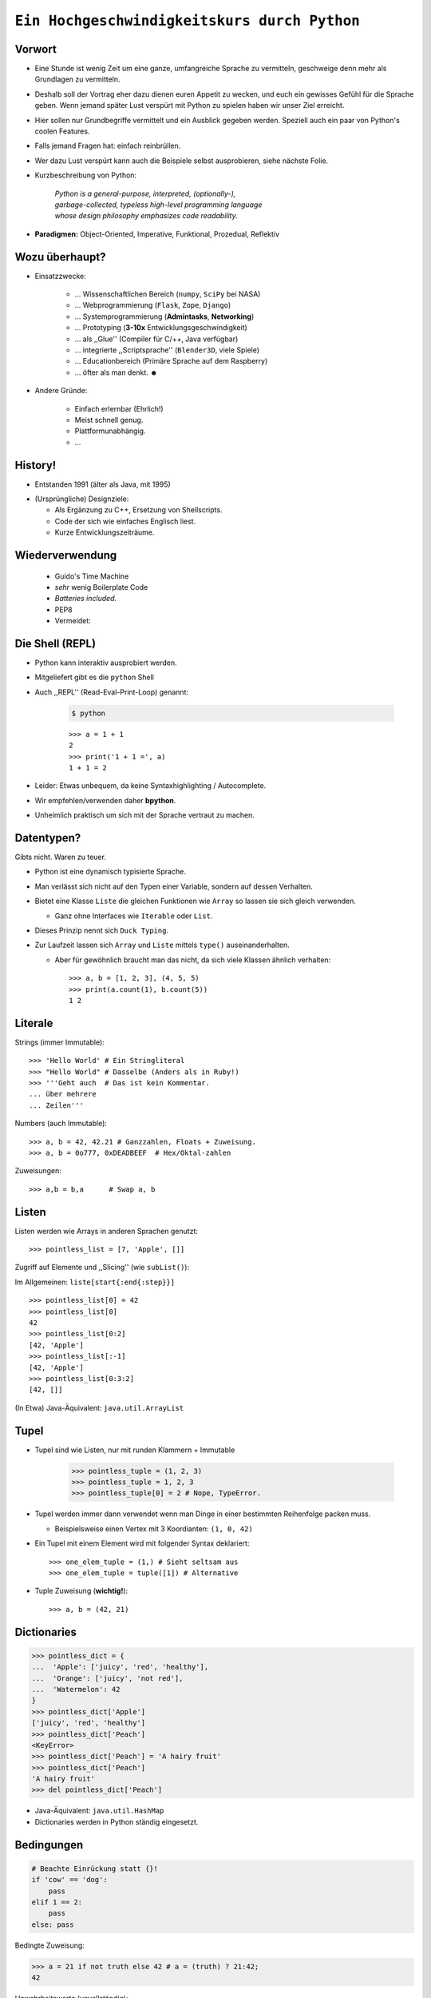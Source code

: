 .. impress::
   :func: square

.. _python-part:

=============================================
``Ein Hochgeschwindigkeitskurs durch Python``
=============================================

.. step::
   :class: center
   :data-x: 3500
   :data-y: -1000


.. image:: static/xkcd.png
   :align: center


Vorwort
-------

.. slide::
   :data-x: 0
   :data-y: 0

* Eine Stunde ist wenig Zeit um eine ganze, umfangreiche Sprache zu vermitteln, 
  geschweige denn mehr als Grundlagen zu vermitteln.
* Deshalb soll der Vortrag eher dazu dienen euren Appetit zu wecken, und euch
  ein gewisses Gefühl für die Sprache geben.
  Wenn jemand später Lust verspürt mit Python zu spielen haben wir unser Ziel erreicht.

* Hier sollen nur Grundbegriffe vermittelt und ein Ausblick gegeben werden.
  Speziell auch ein paar von Python's coolen Features.

* Falls jemand Fragen hat: einfach reinbrüllen.

* Wer dazu Lust verspürt kann auch die Beispiele selbst ausprobieren, 
  siehe nächste Folie.

* Kurzbeschreibung von Python: 

    | *Python is a general-purpose, interpreted, (optionally-),*
    | *garbage-collected, typeless high-level programming language*
    | *whose design philosophy emphasizes code readability.*

* **Paradigmen:** Object-Oriented, Imperative, Funktional, Prozedual, Reflektiv


Wozu überhaupt?
---------------

* Einsatzzwecke: 

    * … Wissenschaftlichen Bereich (``numpy``, ``SciPy`` bei NASA)
    * … Webprogrammierung (``Flask``, ``Zope``, ``Django``)
    * … Systemprogrammierung (**Admintasks**, **Networking**)
    * … Prototyping (**3-10x** Entwicklungsgeschwindigkeit)
    * … als ,,Glue'' (Compiler für C/++, Java verfügbar)
    * … integrierte ,,Scriptsprache'' (``Blender3D``, viele Spiele)
    * … Educationbereich (Primäre Sprache auf dem Raspberry)
    * … öfter als man denkt. ☻

* Andere Gründe:

    * Einfach erlernbar (Ehrlich!)
    * Meist schnell genug.
    * Plattformunabhängig.
    * … 


History!
--------

* Entstanden 1991 (älter als Java, mit 1995)

.. image:: static/guido_our_god.png
    :align: center
    :scale: 42%

* (Ursprüngliche) Designziele:

  * Als Ergänzung zu C++, Ersetzung von Shellscripts.
  * Code der sich wie einfaches Englisch liest.
  * Kurze Entwicklungszeiträume.

Wiederverwendung
----------------

  * Guido's Time Machine
  * *sehr* wenig Boilerplate Code
  * *Batteries included.*
  * PEP8

  * Vermeidet:

.. image:: static/exhaustion.png
    :align: center

Die Shell (REPL)
----------------

* Python kann interaktiv ausprobiert werden.
* Mitgeliefert gibt es die ``python`` Shell
* Auch ,,REPL'' (Read-Eval-Print-Loop) genannt:

    .. code-block:: bash
        
        $ python

    ::

        >>> a = 1 + 1
        2
        >>> print('1 + 1 =', a)
        1 + 1 = 2

* Leider: Etwas unbequem, da keine Syntaxhighlighting / Autocomplete.
* Wir empfehlen/verwenden daher **bpython**.
* Unheimlich praktisch um sich mit der Sprache vertraut zu machen.

Datentypen?
-----------

Gibts nicht. Waren zu teuer.

* Python ist eine dynamisch typisierte Sprache.
* Man verlässt sich nicht auf den Typen einer Variable, sondern auf dessen Verhalten.
* Bietet eine Klasse ``Liste`` die gleichen Funktionen wie ``Array`` so lassen sie sich gleich verwenden.

  * Ganz ohne Interfaces wie ``Iterable`` oder ``List``.
* Dieses Prinzip nennt sich ``Duck Typing``.
* Zur Laufzeit lassen sich ``Array`` und ``Liste`` mittels ``type()`` auseinanderhalten.
  
  * Aber für gewöhnlich braucht man das nicht, da sich viele Klassen ähnlich verhalten: ::

        >>> a, b = [1, 2, 3], (4, 5, 5)
        >>> print(a.count(1), b.count(5))
        1 2


Literale
--------

Strings (immer Immutable): ::

    >>> 'Hello World' # Ein Stringliteral
    >>> "Hello World" # Dasselbe (Anders als in Ruby!)
    >>> '''Geht auch  # Das ist kein Kommentar.
    ... über mehrere
    ... Zeilen'''

Numbers (auch Immutable): ::

    >>> a, b = 42, 42.21 # Ganzzahlen, Floats + Zuweisung.
    >>> a, b = 0o777, 0xDEADBEEF  # Hex/Oktal-zahlen

Zuweisungen: ::

    >>> a,b = b,a      # Swap a, b

Listen
------

Listen werden wie Arrays in anderen Sprachen genutzt: ::

    >>> pointless_list = [7, 'Apple', []]

Zugriff auf Elemente und ,,Slicing'' (wie ``subList()``):

Im Allgemeinen: ``liste[start{:end{:step}}]`` ::
    
    >>> pointless_list[0] = 42
    >>> pointless_list[0] 
    42
    >>> pointless_list[0:2]
    [42, 'Apple']
    >>> pointless_list[:-1]
    [42, 'Apple']
    >>> pointless_list[0:3:2]
    [42, []]


(In Etwa) Java-Äquivalent: ``java.util.ArrayList``

Tupel
-----

* Tupel sind wie Listen, nur mit runden Klammern + Immutable

    >>> pointless_tuple = (1, 2, 3)
    >>> pointless_tuple = 1, 2, 3
    >>> pointless_tuple[0] = 2 # Nope, TypeError.

* Tupel werden immer dann verwendet wenn man Dinge in einer bestimmten Reihenfolge packen muss.
 
  * Beispielsweise einen Vertex mit 3 Koordianten: ``(1, 0, 42)``

* Ein Tupel mit einem Element wird mit folgender Syntax deklariert: ::

    >>> one_elem_tuple = (1,) # Sieht seltsam aus
    >>> one_elem_tuple = tuple([1]) # Alternative

* Tuple Zuweisung (**wichtig!**): ::

    >>> a, b = (42, 21)

Dictionaries
------------

.. code-block:: python

    >>> pointless_dict = {
    ...  'Apple': ['juicy', 'red', 'healthy'],
    ...  'Orange': ['juicy', 'not red'],
    ...  'Watermelon': 42
    }
    >>> pointless_dict['Apple']
    ['juicy', 'red', 'healthy']
    >>> pointless_dict['Peach'] 
    <KeyError>
    >>> pointless_dict['Peach'] = 'A hairy fruit'
    >>> pointless_dict['Peach']
    'A hairy fruit'
    >>> del pointless_dict['Peach']

* Java-Äquivalent: ``java.util.HashMap``
* Dictionaries werden in Python ständig eingesetzt.


Bedingungen
-----------

.. code-block:: python

    # Beachte Einrückung statt {}!
    if 'cow' == 'dog':
        pass
    elif 1 == 2:
        pass
    else: pass

Bedingte Zuweisung:

.. code-block:: python

    >>> a = 21 if not truth else 42 # a = (truth) ? 21:42;
    42

Unwahrheitswerte (unvollständig):

.. code-block:: python

    0, 0.0, False, None, '', [], {}, set()

Sonst gilt für gewöhnlich alles als ``True``.

Schleifen 
---------

.. code-block:: python
   
    # 1,3,5,7,9            # Ungeraden Zahlen von 1-10
    for i in range(1,10,2):#
        print(i)           # 1  = Start (optional) 
                           # 10 = End 
                           # 2  = Step (optional)

    for idx, chr in enumerate('Hello'):
        print(idx, chr)    # In C-Ähnlichen Sprachen:
        if chr == 'l':     # char * s = "Hello"
            break          # for(int i=1; i<10; i+=2) {
        else:              #   printf("s[%d]=%d\n",s[i],i)
            continue       # }

* → ``range()`` und ``enumerate()`` geben Iteratoren zurück. 

.. code-block:: python
    
    while metal is True:   # while(<expression>) {
        do_something       #     do_something;
                           # }

Funktionen #1
-------------

::

    >>> # Defintion
    >>> def hello():
    ...     print('Hello')
    ...
    >>> # Redefinition
    >>> def hello():
    ...     return 'Hello'
    ...
    >>> print(hello())

    >>> # Parametrisierte Funktionen 
    >>> def doublegreet(message):
    ...     return message * 2
    ...
    >>> print(doublegreet('Hello'))
    HelloHello
    >>> print(doublegreet(message='Hello'))
    HelloHello

Funktionen #2
-------------

* **\*args** - Variable Argumentlisten ::

    def print_bracketed(*args):
        for i in args: print('[%d] ' % i)

    print_bracketed(1, 2, 3) # Prints: [1] [2] [3]
    
* **\*\*kwargs** - Variable KeyWord Paramter ::

    def print_params(**kwargs):
        for key, value in kwargs.items():
            print(key, '=>', value)

    print_params(name='Paul', job='Hauskatze')

* Alle möglichen Mischformen möglich. 
* ``kwargs`` muss als letztes stehen.
* ``args`` mindestens als vorletztes.

Exceptions
----------

Fangen: ::

    try:
        a = b
    except NameError:
        print('Du hast vergessen b zu definieren.')
    finally:
        print('Wird immer ausgeführt.')

Werfen: ::

    raise AttributeError('Keine Kuscheldecke gefunden.')

Eigene Wurfgeschosse erstellen: ::

    class OnSuccessError(Exception):
        pass

Hilfe? (…Don't Panic!)
----------------------

* Python setzt auf Selbstdokumentation, sprich auslesbare Kommentare: ::

    def make_money(papier, tinte, schein):
        '''
        Erzeugt Geld aus Papier und Tinte.

        :papier: Eine Instanz der Klasse Papier
        :tinte: Die Helligkeit der Tinte von 0-100.
        :returns: Eine neue Schein Instanz
        '''
        return Schein(papier, tinte)
    print(make_money.__doc__)


* ``RestructuredText`` ist dabei das gängige Dokumentationsformat.

   * Diese Folien sind zum Beispiel darin verfasst.
* Die offizielle Referenz/Tutorial: http://python.org/doc/
* Auch nützlich: die ``dir()`` Funktion, zum Auflisten von Membern.

Klassen #1
----------

**Überraschung**: Es gibt keine ``private`` / ``protected`` Variablen:

.. code-block:: python

    class Mom:
        def __init__(self, name):
            self.name = name
       
        def call_me_please(self):
            print('<Mom>:', self.name)

    class Son(Mom):
        def __init__(self, name):
            Mom.__init__(self, name + "'s Son")

        def call_me_please(self):
            Mom.call_me_please(self)
            print('<Son>:', self.name)

    son = Son('Peter')
    son.call_me_please() # same as: Son.call_me_please(son)

Klassen #2
----------

Properties machen das Ersetzen von Attributen mit Gettern/Settern einfach,
**ohne** dabei die Schnittstelle seiner Klasse zu ändern: :: 

    class Coffee:
        def __init__(self, vol=1):
            self._vol = vol

        def set_vol(self, new_vol): self._vol = new_vol * 3

        def get_vol(self): return self._vol

        vol = property(get_vol, set_vol)

::

    >>> mocka = Coffee()
    >>> mocka.vol = 3    # Setter Aufruf
    >>> print(mocka.vol) # Getter Afuruf
    9

Duck Typing
-----------

| „When I see a bird that walks like a duck and swims like a duck and quacks like a duck, I **call** that bird a duck.“
| – James Whitcomb Riley

.. code-block:: python
    
    class Bird(object):
        def peep(self): print('Peep?')

    class Duck(object):
        def quak(self): print('Quak!')

    for duck in [Duck(), Bird(), dict()]:
        if hasattr(duck, 'quak'):
            duck.quak()
        else:
            print('Sieht nicht aus wie ne Ente:', duck)

Module #1
---------

Beispiel-Layout:

::

    app                  │ Import Beispiel:
    │                    │
    ├── effects          │ 
    │   ├── __init__.py  │ # In app/logic/run.py
    │   ├── sinus.py     │ >>> import app.sound.decode
    │   └── warp.py      │ ...
    │                    │
    ├── logic            │ # Use the Force:
    │   ├── __init__.py  │ >>> app.sound.decode.some_func()
    │   └── run.py       │ 
    │                    │
    ├── __main__.py      │ # Alternativ:
    ├── __init__.py      │ >>> import app.sound.decode as d 
    │                    │ >>> d.some_func()
    └── sound            │  
        ├── decode.py    │ 
        └── __init__.py  │
                         │


Module #2
---------

Andere Formen von ``import``: ::

    >>> from app.sound.decode import some_func, some_var
    >>> some_func(some_var)

Unqualifizierter Import (**Don't do it**): ::

    >>> # Bitte nicht tun da Namenskonflikte möglich:
    >>> from app.sound.decode import * 
    >>> some_func(some_var)

Lange Modulnamen können abekürzt werden: ::

    >>> import app.sounde.decode as asd
    >>> asd.some_func(asd.some_var)


Übungen
--------

**EinMalEins**:
    Schreibe ein Programm dass das 1x1 ausgibt (Formatierung egal): ::

      1x1 = 1, 1x2 = 2, ...
      2x1 = 2, 2x2 = 4, ...

**SortedList**:

    Implementiere eine Collection die sich wie eine Liste verhält,
    nur dass ``append()`` Elemente sortiert hinzufügt. 

        * Die Oberklasse sollte ``list`` sein.
        * Methoden der Oberklasse können mit ``list.obermethode(self, argumente)`` angesprochen werden.
        * Nützliche Funktionen: ``list.insert(idx, obj)``, ``list.sort()``, ``enumerate(iterable)``.

Diese Folie soll Spicken verhindern
-----------------------------------


.. image:: static/nfrench_cat.png
   :width: 550
   :align: center

----

Siehe auch: http://codingbat.com/python wer mehr Üben will ☻


``EinMalEins`` - Lösung
-----------------------

Die einfache, klare Lösung:

::

    >>> for x in range(1,11):
    ...     for y  in range(1,11):
    ...         print('%dx%d = %d' % (x, y, x * y))

Die Elegante und das Biest:

::
    
    >>> from itertools import product
    >>> ten = range(1,11)
    >>> for x,y in product(ten, ten):
    ...     print('%dx%d = %d' % (x, y, x * y))
        
::

    >>> from itertools import product
    >>> ten = range(1,11)
    >>> ['%dx%d=%d'%(x,y,x*y) for x,y in product(ten,ten)]


Diese Folie auch
----------------

.. image:: static/nmcdonald.png
    :width: 500
    :align: center

----

Für harte Männer: http://learnpythonthehardway.org/book/ (Empfehlung!) ☻

``SortedList`` - Lösung
-----------------------

::

    class SortedList(list):
        def __init__(self, iterable=[]):
            iterable.sort()
            list.__init__(self, iterable)

        def append(self, obj):
            'Append obj sorted to list'
            for i, elem in enumerate(self):
                if elem >= obj:
                    self.insert(i, obj)
                    break
            else:
                list.append(self, obj)

    sl = SortedList([3,4,8,9])
    sl.append(5)
    sl.append(0)
    sl.append(42)
    print(sl)

λ!
--

Lambdas sind auch nur Funktionen:

.. code-block:: python

    fac = lambda x: 1 if x == 0 else x * fac(x-1)
    fac(23) # 25852016738884976640000

Vergleiche:

.. code-block:: java

    public long fac(long n) {
        if (n == 0) return 1;
        else        return fac(n - 1) * n;
    }

    fac(23); // 8128291617894825984 huh?

 
Python switcht bei Integer Overflows intern auf eine BigInteger Repräsentation.
Das ist zwar weniger performant als good ol' Java, aber einfach bequemer.

Higher Order Functions (aka Closures)
------------------------------------------------------------

* In Python können Funktionen Funktionen zurückgeben.
* Da Funktionen auch nur Objekte sind können "spezillisierte" Funktionen auch zur Laufzeit instanziert werden.

*Beispiel*: Eine Funktion die einen speziellen Greeter zurückgibt. ::

    def greeting_generator(name):
         def greeter():
             print('Hello', name + '!')
         return greeter

::

     >>> f = greeting_generator('Python')
     >>> f()
     Hello Python!

in Java vielleicht am ehesten vergleichbar mit dem ``Factory`` Pattern.


Dekoratoren
-----------

Funktionen/Klassen können "dekoriert" werden, *ähnlich* dem aus Java bekannten Decorator-Pattern. 
Nur weitaus einfacher zu nutzen: ::

     def bold(fn):
        def wrapped(): return '<b>' + fn() + '</b>'
        return wrapped

     def italic(fn):
         def wrapped(): return '<i>' + fn() + '</i>'
         return wrapped

     @bold
     @italic
     def hello(): return 'Hello World'

::
     
     >>> hello() # Im Hintergrund: bold(italic(hello))()
     '<b><i>Hello World</i></b>'

List Comprehensions
-------------------

Wie kann man alle y in einem Intervall für eine
bestimmte Funktion berechnen? ::

    [f(x) for x in interval] # f(x) für x ∈ interval

*Beispiel*: Die Funktion 2**x im Definitionsbereich 0-9: ::

    >>> [2**x for x in range(10)]
    [1, 2, 4, 8, 16, 32, 64, 128, 256, 512]

Oft nutzt man Comprehensions auch für das Filtern von Listen.

*Beispiel*: Wie oben, aber nur alle ungeraden Exponenten, und als String formattiert:

.. code-block:: python

    >>> ['f(%d)=%d' %(x,2**x) for x in range(10) if x%2]
    ['f(1)=2','f(3)=8','f(5)=32','f(7)=128','f(9)=512']

Generatoren
-----------

``yield`` macht eine Funktion zum Generator:

.. code-block:: python

    # Ein erbärmlicher Random Generator
    def random42(max_num):
        for i in range(max_num):
            yield 42 ** i
    
    # Printe 10 ,,Zufallszahlen''             
    for i in random42(10):
        print(i)
 
Generator Expressions nutzen die von LH bekannten Syntax,
erzeugen die Werte aber erst beim Iterieren:

.. code-block:: python

    # Zeige alle Quadratzahlen mit ungerader Wurzel
    odd_quads = (x**2 for x in range(10) if x % 2)
    for i in odd_quads:
        print(i)

``with`` - Context Management
-----------------------------

::

    try:
        f = open('file.txt','w')
        f.write('hello world')
    finally:
        f.close()

Python way (Strichwort **RAII** in C++): ::

    with open('file.txt', 'w') as f:
        f.write('hello world')

Es lassen sich eigene Funktionen/Klassen definieren die das ``with`` Statement nutzen. 
Als Beispiel könnte man eine Mutex-Klasse implementieren: ::

    with locked(some_mutex):
        do_something_while_locked()

Die Philosophie
---------------

**Zen of Python:**
    In der Python-Shell abrufbar als: ``import this``
**Explizit ist besser als Implizit**
    Siehe beispielsweise explitizes ``self`` statt implizites ``this``.
**Batteries included**
    Große Standardbibliothek mit vielen Funktionen.
**Man liest Code öfters als man ihn schreibt.**
    Und man sollte ihn nicht widerwillig lesen müssen.
**Programmieren sollte Spass machen.**
    Gegen Compiler/Sprache/Konfiguration kämpfen macht wenig Spaß.
**If the implementation is hard to explain, it's a bad idea.**
    If the implementation is easy to explain, it may be a good idea.
**Special cases aren't special enough to break the rules.**
    Although practicality beats purity.
**Fehler sollten stets behandelt werden.**
    Wobei explizites Ignorieren auch eine Behandlungsform ist.


It's short!
-----------

.. code-block:: python

    #!/usr/bin/env python
    # encoding: utf-8
    import sys, pprint, os, hashlib

    def find_dups(path):
      hashes, dups = {}, {}
      for path, dirs, files in os.walk(path):
        abspathes = (os.path.join(path, n) for n in files)
        for fpath in filter(os.path.isfile, abspathes):
          with open(fpath, 'r') as f:
            md5 = hashlib.md5(f.read()).hexdigest()

          if hashes.setdefault(md5, fpath) is not fpath:
            at = dups.setdefault(md5, [hashes[md5]])
            at.append(fpath)
      return dups
    
    if __name__ == '__main__':
        pprint.pprint(find_dups(sys.argv[1]))


Unit-Testing
------------

Das Testframework ist mit dem Modul ``unittest`` in die Sprache eingebaut: ::

    import unittest

    def greeter(name): return 'Hello ' + name + '!'

    class TestGreeter(unittest.TestCase):
        def setUp(self):
            self.test_name = 'Workshop'

        def test_greeter(self):
            self.assertEqual(greeter(self._test_name),
                       'Hello ' + self.test_name + '!')

        def tearDown(self):
            self.test_name = ''

    if __name__ == '__main__':
        unittest.main()

Python2 vs. Python3
-------------------

Auf Python3 Seite:

    * Einfache Unicodeünterstützung.
    * Alles leitet von ``object`` ab.
    * Syntaxänderungen und Änderungen an der C-API.

    * Leider **inkompatibel** zu Python2.
      
      * Viele Features aber backported.

    * Manche externe Libraries **noch** Python2 basiert (Flask)!

       * Python2 wird allerdings noch lange supported.

* Oft noch Python 2 per Default installiert (Debian, Mac OS X).
* Für die Übungen / Flask wird Python2 verwendet!
* (Fast) Alle Beispiele liefen in beiden Versionen.


Interpreter / Compiler
----------------------

|
|

Es gibt eine Reihe verschiedener Intepreter / Compiler für Python:

* ``CPython`` - Der *Referenz* Interpreter. 
* ``Jython`` - Ein ByteCode Compiler für die JVM. **\***
* ``IronPython`` - Die .Net Variante von ``Jython``.
* ``Cython`` - Übersetzt Python zu C-Code. **\***
* ``PyPy`` - Ein Interpreter/JIT Compiler in Python.
* ``Stackless Python`` - Interpreter; Verbesserter Threadingsupport.

----

|

**\*** Es handelt sich um Spracherweiterungen.

Fragen?
-------

*Beispielsfrage #1*: **Mit was wurde die Präsentation gemacht?**

----

    Blut, Spucke, Python und HTML.

    Genau genommen mit ``python-impress`` gerendert:  http://www.github.com/gawell/impress

----

*Beispielsfrage #2*: **Machen wir 5 Minuten Pause?**

    Ja.

----

*Beispielfrage #3*: **Wo gibts die Folien und den Rest des Workshops?**

    Folien/Übungen sind verfügbar unter: http://www.github.com/studentkittens/flascat
